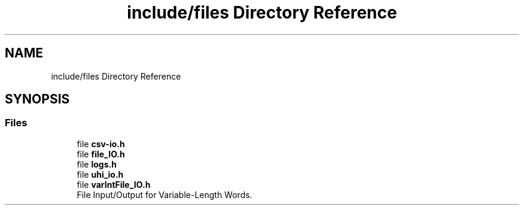 .TH "include/files Directory Reference" 3 "Version 1.0" "Hyperspectral Image Compression" \" -*- nroff -*-
.ad l
.nh
.SH NAME
include/files Directory Reference
.SH SYNOPSIS
.br
.PP
.SS "Files"

.in +1c
.ti -1c
.RI "file \fBcsv\-io\&.h\fP"
.br
.ti -1c
.RI "file \fBfile_IO\&.h\fP"
.br
.ti -1c
.RI "file \fBlogs\&.h\fP"
.br
.ti -1c
.RI "file \fBuhi_io\&.h\fP"
.br
.ti -1c
.RI "file \fBvarIntFile_IO\&.h\fP"
.br
.RI "File Input/Output for Variable-Length Words\&. "
.in -1c
